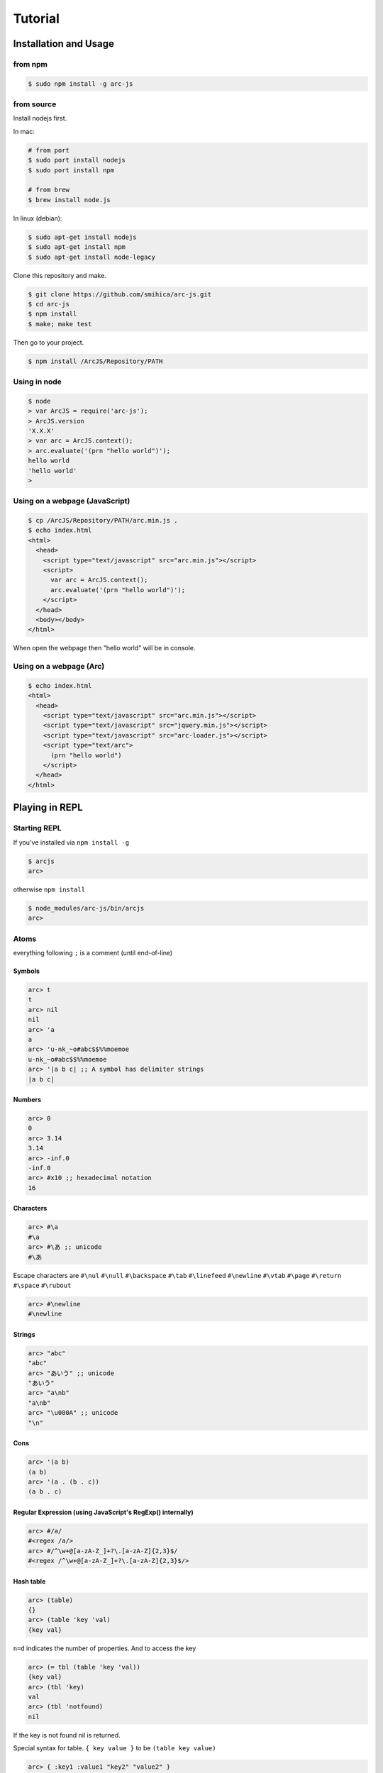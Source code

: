 
********
Tutorial
********

Installation and Usage
======================

from npm
--------

.. code-block:: sh

   $ sudo npm install -g arc-js

from source
-----------

Install nodejs first.

In mac:

.. code-block:: sh

   # from port
   $ sudo port install nodejs
   $ sudo port install npm

   # from brew
   $ brew install node.js

In linux (debian):

.. code-block:: sh

   $ sudo apt-get install nodejs
   $ sudo apt-get install npm
   $ sudo apt-get install node-legacy

Clone this repository and make.

.. code-block:: sh

   $ git clone https://github.com/smihica/arc-js.git
   $ cd arc-js
   $ npm install
   $ make; make test

Then go to your project.

.. code-block:: sh

   $ npm install /ArcJS/Repository/PATH

Using in node
-------------

.. code-block:: sh

   $ node
   > var ArcJS = require('arc-js');
   > ArcJS.version
   'X.X.X'
   > var arc = ArcJS.context();
   > arc.evaluate('(prn "hello world")');
   hello world
   'hello world'
   >

Using on a webpage (JavaScript)
-------------------------------

.. code-block:: html

   $ cp /ArcJS/Repository/PATH/arc.min.js .
   $ echo index.html
   <html>
     <head>
       <script type="text/javascript" src="arc.min.js"></script>
       <script>
         var arc = ArcJS.context();
         arc.evaluate('(prn "hello world")');
       </script>
     </head>
     <body></body>
   </html>

When open the webpage then "hello world" will be in console.

Using on a webpage (Arc)
----------------------

.. code-block:: html

   $ echo index.html
   <html>
     <head>
       <script type="text/javascript" src="arc.min.js"></script>
       <script type="text/javascript" src="jquery.min.js"></script>
       <script type="text/javascript" src="arc-loader.js"></script>
       <script type="text/arc">
         (prn "hello world")
       </script>
     </head>
   </html>

Playing in REPL
===============

Starting REPL
-------------

If you've installed via ``npm install -g``

.. code-block:: sh

   $ arcjs
   arc>

otherwise ``npm install``

.. code-block:: sh

   $ node_modules/arc-js/bin/arcjs
   arc>

Atoms
-----

everything following ``;`` is a comment (until end-of-line)

Symbols
^^^^^^^

.. code-block:: scheme

   arc> t
   t
   arc> nil
   nil
   arc> 'a
   a
   arc> 'u-nk_~o#abc$$%%moemoe
   u-nk_~o#abc$$%%moemoe
   arc> '|a b c| ;; A symbol has delimiter strings
   |a b c|

Numbers
^^^^^^^

.. code-block:: scheme

   arc> 0
   0
   arc> 3.14
   3.14
   arc> -inf.0
   -inf.0
   arc> #x10 ;; hexadecimal notation
   16

Characters
^^^^^^^^^^

.. code-block:: clojure

   arc> #\a
   #\a
   arc> #\あ ;; unicode
   #\あ

Escape characters are
``#\nul`` ``#\null`` ``#\backspace`` ``#\tab`` ``#\linefeed``
``#\newline`` ``#\vtab`` ``#\page`` ``#\return`` ``#\space`` ``#\rubout``

.. code-block:: scheme

   arc> #\newline
   #\newline

Strings
^^^^^^^

.. code-block:: scheme

   arc> "abc"
   "abc"
   arc> "あいう" ;; unicode
   "あいう"
   arc> "a\nb"
   "a\nb"
   arc> "\u000A" ;; unicode
   "\n"

Cons
^^^^

.. code-block:: scheme

   arc> '(a b)
   (a b)
   arc> '(a . (b . c))
   (a b . c)

.. arc> '#0=(a b . #0#) ;; ring list => (a b a b a b a b ... )

Regular Expression (using JavaScript's RegExp() internally)
^^^^^^^^^^^^^^^^^^^^^^^^^^^^^^^^^^^^^^^^^^^^^^^^^^^^^^^^^^^

.. code-block:: clojure

   arc> #/a/
   #<regex /a/>
   arc> #/^\w+@[a-zA-Z_]+?\.[a-zA-Z]{2,3}$/
   #<regex /^\w+@[a-zA-Z_]+?\.[a-zA-Z]{2,3}$/>

Hash table
^^^^^^^^^^

.. code-block:: scheme

   arc> (table)
   {}
   arc> (table 'key 'val)
   {key val}

``n=d`` indicates the number of properties.
And to access the key

.. code-block:: scheme

   arc> (= tbl (table 'key 'val))
   {key val}
   arc> (tbl 'key)
   val
   arc> (tbl 'notfound)
   nil

If the key is not found nil is returned.

Special syntax for table.
``{ key value }`` to be ``(table key value)``

.. code-block:: clojure

   arc> { :key1 :value1 "key2" "value2" }
   {:key1 :value1 "key2" "value2"}


keys can be any type.

.. code-block:: clojure

   arc> (= tbl {
    :abc  "def"
    "GHI" 'jkl
    'mno  "pqr"
     10   100
   })
   {:abc "def" "GHI" jkl mno "pqr" 10 100}
   arc> (tbl :abc)
   "def"
   arc> (tbl "GHI")
   jkl
   arc> (tbl 'mno)
   "pqr"
   arc> (tbl 10)
   100
   arc> (tbl 'notfound)
   nil

Tagged
^^^^^^

.. code-block:: clojure

   arc> (annotate 'my-type (table))
   #<tagged my-type {}>

Expressions
-----------

Arc (and most of all lisp languages) uses S-Expression.

.. code-block:: clojure

   arc> (+ 1 2)
   3
   arc> (+ (/ 1 2) 3)
   3.5

Binding local variables
^^^^^^^^^^^^^^^^^^^^^^^

To bind local variables, there are ``let``, ``with`` and ``withs`` syntax.

- ``let``  binds just 1 value

``(let var val body)``

.. code-block:: clojure

  arc> (let a 10
         (+ a (* a 2)))
  30

- ``with`` binds multiple values

``(with (var1 val1 var2 val2) body)``

.. code-block:: clojure

   arc> (with (x 3 y 4)
          (sqrt (+ (expt x 2) (expt y 2))))
   5

There is also ``withs`` syntax that can bind sequentially.

``(withs (var1 val1 var2 using-var1) body)``

.. code-block:: clojure

   arc> (withs (x 3 y (* x 10))
          (+ x y))
   33

You also can use pattern matching in ``let / with / withs``.

.. code-block:: clojure

   arc> (let (a b c . d) '(1 2 3 . 4)
          (* a b c d))
   24

Conditions
^^^^^^^^^^

There is some condition statements. ``if`` ``when`` ``aif`` ``awhen`` ``case``

``(if condition then else)``

In arc, all non-nil values are truthy.

.. code-block:: clojure

   arc> (if 0 'a 'b)
   a
   arc> (if nil 'a 'b)
   b
   arc> (if nil 'a)
   nil

Use (no x) to invert the logic.

.. code-block:: clojure

   arc> (if (no nil) 'a 'b)
   'a
   arc> (if (no (odd 2)) 'a)
   'a

In arc

.. code-block:: clojure

   (if a b c d e)

is same as

.. code-block:: clojure

   (if a
       b
       (if c
           d
           e))

is / iso
^^^^^^^^

.. code-block:: clojure

   arc> (is 'a 'a)
   t
   arc> (is '(a b) '(a b))
   nil
   arc> (iso '(a b) '(a b))
   t

Binding
^^^^^^^

using ``=``, you can bind value into a variable.

.. code-block:: clojure

   arc> (= s '(f o o))
   (f o o)
   arc> s
   (f o o)

You also can bind into a place.

.. code-block:: clojure

   arc> (= (s 0) 'm)
   m
   arc> s
   (m o o)

You can define your own set function by using ``defset``.

.. code-block:: clojure

   arc> (defset caddr (x)
          (w/uniq g
            (list (list g x)
                  `(caddr ,g)
                  `(fn (val) (scar (cddr ,g) val)))))

Then

.. code-block:: clojure

   arc> (= (caddr s) 'v)
   v
   arc> s
   (m o v)

to get more information for ``defset`` read `here <refs.html#defset>`_.

multiple expressions
^^^^^^^^^^^^^^^^^^^^

You can run some expressions sequentially using ``do`` or ``do1``.
``do`` returns result of the last expression.

.. code-block:: clojure

   arc> (let x 2
          (if (even x)
              (do (prn x " is even value !!")
                  (* x 10))
              (do (prn x " is odd value!!")
                  (/ x 10))))
   2 is even value !!
   20

``do1`` returns result of the first expression.

.. code-block:: clojure

   arc> (do1 (prn (+ 2 " is even value !!"))
             (prn (+ 3 " is odd value !!")))
   2 is even value !!
   3 is odd value !!
   "2 is even value !!"

def
^^^

``def`` defines new global function into current namespace.

.. code-block:: clojure

   arc> (def fizz-buzz (l)
          (for n 1 l
            (prn (case (gcd n 15)
                  1 n
                  3 'Fizz
                  5 'Buzz
                 'FizzBuzz))))
   #<fn:fizz-buzz>
   arc> (fizz-buzz 100)
   1
   2
   Fizz
   ...

iterate syntaxes
^^^^^^^^^^^^^^^^

There are a lot of iterate syntax in arc.
``for`` ``each`` ``while`` ``repeat`` ``map``

.. code-block:: clojure

   arc> (for i 1 10 (pr i " "))
   1 2 3 4 5 6 7 8 9 10 nil
   arc> (each x '(a b c d e)
          (pr x " "))
   a b c d e nil
   arc> (let x 10
          (while (> x 5)
            (= x (- x 1))
            (pr x)))
   98765nil
   arc> (repeat 5 (pr "la "))
   la la la la la nil
   arc> (map (fn (x) (+ x 10)) '(1 2 3))
   (11 12 13)

short cut function syntax
^^^^^^^^^^^^^^^^^^^^^^^^^

``[+ _ 10]`` will be compiled to ``(fn (_) (+ _ 10))``

.. code-block:: clojure

   arc> (map [+ _ 10] '(1 2 3))
   (11 12 13)

mac
^^^

.. code-block:: clojure

   arc> (mac when2 (tes . then) `(if ,tes (do ,@then)))
   #<tagged mac #<fn:when2>>
   arc> (when2 t 1 2 3)
   3

Arc's mac creates legacy macros, so you can create macros that binds variables implicitly.

.. code-block:: clojure

   arc> (mac aif2 (tes then else)
          `(let it ,tes
             (if it ,then ,else)))
   #<tagged mac #<fn:aif2>>
   arc> (aif2 (car '(a b c)) it 'x)
   a

By using ``w/uniq``, you can create one-time symbols.

.. code-block:: clojure

   arc> (mac prn-x-times (form times)
          (w/uniq v
            `(let ,v ,form
               (do ,@(map (fn (_) `(prn ,v)) (range 1 times))
                   nil))))
   #<tagged mac #<fn:prn-x-times>>
   arc> (let i 5 (prn-x-times (++ i) 3))
   6
   6
   6
   nil

``(w/uniq (v1 v2 v3 ...) body)`` is also OK.

continuation
^^^^^^^^^^^^

You can create continuations by using ``ccc``

.. code-block:: clojure

   arc> (ccc
          (fn (c)
            (do (c 10)
                (err))))
   10
   ;; like yield
   arc> (ccc
          (fn (return)
            (let x 0
              (while t
                (let adder
                  (or (ccc (fn (c)
                             (= next c)
                             (return x)))
                      1)
                  (++ x adder))))))
   0
   arc> (next nil)
   1
   arc> (next nil)
   2
   arc> (next 10)
   12
   arc> (next nil)
   13

symbol-syntax
^^^^^^^^^^^^^

As an arc's function, there are macros that'll be expanded when a symbol matches some patterns.
This function named ``symbol-syntax``.
For example ``(car:cdr x)`` will be expanded ``(car (cdr x))`` (If there is ``:`` in the symbol then expands).

.. code-block:: clojure

   arc> (car:cdr '(1 2 3))
   2

And ``~x`` will be expanded ``(complement x)``

.. code-block:: clojure

   arc> (if (~no 'a) 'b 'c)
   c

You can check the expanded expression of ``symbol-syntax`` by using ``ssexpand``.

.. code-block:: clojure

   arc> (ssexpand 'abc:def)
   (compose abc def)
   arc> (ssedpand '~no)
   (complement no)

As ArcJS's expantion, there is a function that makes users be able to define arbitrary ``symbol-syntax``; ``defss``.

For example, lets define new special-syntax that is able to expand ``(caadaar x)`` or ``(cadadadadadar x)`` to
expressions composed ``car`` and ``cdr``.

.. code-block:: clojure

   arc> (defss cxr-ss #/^c([ad]{3,})r$/ (xs)
          (let ac [case _ #\a 'car #\d 'cdr]
            `(fn (x)
               ,((afn (xs) (if xs `(,(ac (car xs)) ,(self (cdr xs))) 'x))
                 (coerce (string xs) 'cons)))))
   #<tagged special-syntax (#<regex /^c([ad]{3,})r$/> 12 #<fn:cxr-ss>)>

Then

.. code-block:: clojure

   arc> (ssexpand 'caaaar)
   (fn (x) (car (car (car (car x)))))
   arc> (ssexpand 'cadadar)
   (fn (x) (car (cdr (car (cdr (car x))))))

So you are able to do this

.. code-block:: clojure

   arc> (caddddddddr '(1 2 3 4 5 6 7 8 9 0))
   9

namespaces
^^^^^^^^^^

ArcJS has a namespace extension.
It works like ``Clojure`` 's namespace
To create a namespace use ``(defns xx)``.

.. code-block:: clojure

   arc> (defns A)
   #<namespace A>

And then you can go into the namespace by using ``(ns namespace)``.

.. code-block:: clojure

   arc> (ns 'A)
   #<namespace A>
   arc:A>

Or you also can use ``string`` or ``namespace object`` as its' first argument.

.. code-block:: clojure

   ;; using string
   arc> (ns "A")
   #<namespace A>
   arc:A>

.. code-block:: clojure

   ;; This way is the most commonly pattern.
   arc> (ns (defns B))
   #<namespace B>
   arc:B>

As you see, the prompt has been changed to ``arc:A>`` to describe where namespace we are in now.

To get the namespace that we are in now use ``(***curr-ns***)``.

.. code-block:: clojure

   arc:A> (***curr-ns***)
   #<namespace A>

By the way, When you define a varibale named like ``***VAR***``, You can access same value bound in it wherever you are.
In a word, a variable named like ``***VAR***`` will behave a namespace global variable.

To export names use ``:export`` like

.. code-block:: clojure

   arc> (defns A :export fn1 macro1 fn2)

Then, You can access ``fn1 / macro1 / fn2`` in any namespaces that import ``namespace A``.
If you don't specify ``:export``, every variables in the namespace will be exported.

And To import other namespace use ``:import`` like

.. code-block:: clojure

   arc> (defns C :import A B)

Then, You can access values exported in namespace B and C when you go into namespace A. But you can't access values imported in B and C.
By this time, namespace B and C must be loaded beforhand.

And there is also ``:extend`` option.

.. code-block:: clojure

   arc> (defns D :extend A)

When you use it, you can extend the specified namespace.
In the new namespace, you can access all the variables in specified namespace.

How to use on a webpage
=======================

Now, Let's see how to work ArcJS on a webpage.
First, We will begin with ``Hello Word``.
Please create html like following.

.. code-block:: html

   <!doctype html>
   <html>
     <head>
       <script type="text/javascript" src="//code.jquery.com/jquery-1.10.2.js"></script>
       <script type="text/javascript" src="arc.min.js"></script>
       <script type="text/javascript" src="arc_loader.js"></script>
     </head>
     <body>
       <textarea id="holder" style="width:500px;height:600px;"></textarea>
     </body>
   </html>

:download:`arc.min.js <_static/arc.min.js>`
:download:`arc_loader.js <_static/arc_loader.js>`

Then please add some ``hello world`` in ArcJS after ``arc_loader.js``

.. code-block:: html

   ...
   <script type="text/javascript" src="arc_loader.js"></script>
   <script type="text/arc">
   (js/log "Hello world !!")
   </script>
   ...

As you see, In case of you've loaded ``arc_loader.js``, The content in ``<script type="text/arc">...</script>`` will be run in ArcJS's context on page ``onload`` timing.
And Of course you can do like this ``src="hello_world.arc"`` to export arc code as another file.
Like this.

.. code-block:: html

   ...
   <script type="text/javascript" src="arc_loader.js"></script>
   <script type="text/arc" src="hello_world.arc"></script>
   ...

``arc_loader.js`` requires jQuery.

How to define native functions (JS bridge)
------------------------------------------

You've written ``Hello world`` in Arc but there isn't a function named ``js/log`` yet.
So you need to define a primitive function named ``js/log`` into ArcJS's namespace.
Like this.

.. code-block:: html

   ...
   </body>
   <script type="text/javascript">
   var holder = $('#holder'), txt = '';
   ArcJS.Primitives('user').define({
     'js/log': [{dot: -1}, function(log) {
       txt += log + "\n";
       holder.text(txt);
     }]
   });
   </script>
   </html>
   ...

Then, ``js/log`` is defined into ArcJS's ``user`` namespace.

.. code-block:: javascript

   ArcJS.Primitives(string namespace).define({
     'name': [option, function]
   });

As you see, you can define a ``native function`` into a specified namespace.
``{dot: -1}`` on ``option`` means that after the number of args will be a list have arbitrary length and will be passed like :rest parameter in CommonLisp.
(``-1`` means there is no rest parameters)
For examle, ``(fn args...) => {dot: 0}`` or ``(fn a b args...) => {dot: 2}``.

The whole code will be like as follows.

.. code-block:: html

   <!doctype html>
   <html>
     <head>
       <script type="text/javascript" src="//code.jquery.com/jquery-1.10.2.js"></script>
       <script type="text/javascript" src="arc.min.js"></script>
       <script type="text/javascript" src="arc_loader.js"></script>
       <script type="text/arc">
       (js/log "Hello world !!")
       </script>
     </head>
     <body>
       <textarea id="holder" style="width:500px;height:600px;"></textarea>
     </body>
     <script type="text/javascript">
     var holder = $('#holder'), txt = '';
     ArcJS.Primitives('user').define({
       'js/log': [{dot: -1}, function(log) {
         txt += log + "\n";
         holder.text(txt);
       }]
     });
     </script>
   </html>

See example :download:`hw.html <_static/hw.html>`

How to call Arc functions from JavaScript
-----------------------------------------

Then let's add ``FizzBuzz``.

.. code-block:: clojure

   <script type="text/arc">

   (js/log "Hello world !!")

   (def FizzBuzz (l)
     (for n 1 l
       (js/log:string
         (case (gcd n 15)
           1 n
           3 'Fizz
           5 'Buzz
           'FizzBuzz))))

   </script>

Then you have defined ``FizzBuzz`` function.
You can call it from JavaScript like this:

.. code-block:: javascript

   <script type="text/javascript">
   ArcJS.Primitives('user').define({ /* ... */ });
   $(function(){
     var ctx = ArcJS.context();
     ctx.evaluate('(FizzBuzz 100)');
   });
   </script>

Or of course you can simply do:

.. code-block:: clojure

   <script type="text/arc">

   (def FizzBuzz (l)
    ;; ...
    )

   (FizzBuzz 100)

   </script>

Whole code will be like as follows.

.. code-block:: html

   <!doctype html>
   <html>
     <head>
       <script type="text/javascript" src="//code.jquery.com/jquery-1.10.2.js"></script>
       <script type="text/javascript" src="arc.min.js"></script>
       <script type="text/javascript" src="arc_loader.js"></script>
       <script type="text/arc">
       (js/log "Hello world !!")
       (def FizzBuzz (l)
         (for n 1 l
           (js/log:string
             (case (gcd n 15)
               1 n
               3 'Fizz
               5 'Buzz
               'FizzBuzz))))
       </script>
     </head>
     <body>
       <textarea id="holder" style="width:500px;height:600px;"></textarea>
     </body>
     <script type="text/javascript">
     var holder = $('#holder'), txt = '';
     ArcJS.Primitives('user').define({
       'js/log': [{dot: -1}, function(log) {
         txt += log + "\n";
         holder.text(txt);
       }]
     });
     $(function() {
       var ctx = ArcJS.context();
       ctx.evaluate('(FizzBuzz 100)');
     });
     </script>
   </html>

See example :download:`fizzbuzz.html <_static/fizzbuzz.html>`

More complicated example on website (Reversi player)
^^^^^^^^^^^^^^^^^^^^^^^^^^^^^^^^^^^^^^^^^^^^^^^^^^^^

This is an automatic reversi player. The main search logic is written in Arc.
It searches 3 turns depth by using depth-first search and Alpha-beta pruning.
You can customize the depth and the space of searching by configuring ``ev-depth`` and ``ev-space`` in ``reversi.arc``.

See example :download:`reversi.html <_static/reversi.html>`

.. code-block:: html

   <!doctype html>
   <html lang="en">
     <head>
       <title>Reversi</title>
       <script type="text/javascript" src="//code.jquery.com/jquery-1.10.2.js"></script>
       <script type="text/javascript" src="arc.min.js"></script>
       <script type="text/javascript" src="arc_loader.js"></script>
       <script type="text/arc" src="reversi.arc"></script>
     </head>
     <body>
       <h3>Reversi</h3>
       <canvas id="c1" width="600" height="600" style="float:left;border:1px solid #d3d3d3;"></canvas>
       <textarea id="holder" style="float:left;width:500px;height:600px;font-family:Consolas,Monaco,monospace;font-size:18px;"></textarea>
       <script type="text/javascript" src="reversi_bridge.js"></script>
       <script type="text/arc">
         (start-game)
       </script>
     </body>
   </html>

The main search function in Arc.

.. code-block:: clojure

   (def get-best (board color depth)
     ((afn (board color depth target-color alpha beta)
        (if (or (is depth 0)
                (no (has-empty? board))) ;; last-depth or game-set
            (list (get-points board target-color))
            (withs (my-turn      (is target-color color)
                    best-con     (if my-turn > <)
                    best-fn      (fn (a b) (best-con (car a) (car b)))
                    invert-color (invert color))
              (iflet
                puttable (get-puttable-positions-all board color)
                (ccc
                  (fn (return)
                    (best
                      best-fn
                      (map
                        (fn (vp)
                          (let new-board (put vp board color)
                            (ret point-move (self new-board invert-color (- depth 1) target-color alpha beta)
                              (let point (car point-move)
                                (if my-turn
                                    (when (> point alpha)
                                      (= alpha point)
                                      (if (>= alpha beta)
                                          (return (cons beta vp))))  ;; alpha-cut
                                    (when (< point beta)
                                      (= beta point)
                                      (if (>= alpha beta)
                                          (return (cons alpha vp))))))  ;; beta-cut
                              (scdr point-move vp))))
                        (get-rand puttable ev-space))))) ;; cut-off if candidates are over space.
                (self board invert-color (- depth 1) target-color alpha beta))))) ;; pass
      board color depth color -inf.0 +inf.0))

See :download:`reversi.arc <_static/reversi.arc>`

And the bridge code.

.. code-block:: javascript

   (function() {
     var canvas = document.getElementById('c1'), size = 600;
     var txt = '', holder = $('#holder');

     function clear_board() {
       var ctx = canvas.getContext('2d');
       ctx.fillStyle = "rgb(0, 153, 0)";
       ctx.fillRect(0, 0, size, size);
       var unit = size / 8;
       for (var i = 1, l = 8; i<l; i++) {
         var x = i*unit;
         for (var j=0; j<2; j++) {
           ctx.beginPath();
           ctx.moveTo(j?0:x, j?x:0);
           ctx.lineTo(j?size:x, j?x:size);
           ctx.closePath();
           ctx.stroke();
         }
       }
     }

     function draw_stone(x, y, color) {
       var ctx = canvas.getContext('2d');
       var unit = size / 8;
       var xp = (unit*x) + (unit/2);
       var yp = (unit*y) + (unit/2);
       var r = unit * 0.85;
       ctx.beginPath();
       ctx.arc(xp, yp, r/2, 0, 2 * Math.PI, false);
       ctx.fillStyle = color;
       ctx.fill();
       ctx.lineWidth = 1;
       ctx.strokeStyle = '#000';
       ctx.stroke();
     }

     function js_log() {
       txt += Array.prototype.slice.call(arguments).join(' ') + "\n";
       holder.text(txt);
       holder.scrollTop(holder[0].scrollHeight);
     }

     ArcJS.Primitives('user').define({
       'js/clear-board': [{dot:-1}, clear_board],
       'js/draw-stone':  [{dot:-1}, draw_stone],
       'js/log':         [{dot:0},  js_log]
     });

     clear_board();

   })();

:download:`reversi_bridge.js <_static/reversi_bridge.js>`

How to run on your machine
==========================

Run arc scripts
---------------

You can pre-compile arc code to JavaSript. Pass your scripts to the ``arcjs`` command.

.. code-block:: sh

   $ echo "(prn (gcd 33 77))" > script.arc
   $ arcjs script.arc
   11
   $

Run REPL with pre-loading arc scripts
-------------------------------------

Specifiy scripts after ``-l`` option.

.. code-block:: sh

   $ echo "(def average (x y) (/ (+ x y) 2))" > avg.arc
   $ arcjs -l avg.arc
   arc> (average 10 20)
   15

How to compile an arc script into JavaScript
============================================

Use ``arcjsc`` to comple arc to JavaScript.

.. code-block:: sh

   $ echo "(def average (x y) (/ (+ x y) 2))" > avg.arc
   $ arcjsc -o avg.js.fasl avg.arc
   $ cat avg.js.fasl
   // This is an auto generated file.
   // Compiled from ['avg.arc'].
   // DON'T EDIT !!!
   preloads.push([
   [12,7,14,20,0,1,0,20,2,-1,0,10,9,1, ...
   ]);
   preload_vals.push(["2","+","/", ...
   $

:download:`avg.js.fasl <_static/avg.js.fasl>`

Then you can use the script in arcjs.

.. code-block:: sh

   $ arcjs -l avg.js.fasl
   arc> (average 10 20)
   15

Or on a webpage.

.. code-block:: html

   <!doctype html>
   <html lang="en">
     <head>
       <script type="text/javascript" src="//code.jquery.com/jquery-1.10.2.js"></script>
       <script type="text/javascript" src="arc.min.js"></script>
       <script type="text/javascript" src="arc_loader.js"></script>
       <script type="text/arc-fasl"   src="avg.js.fasl"></script>
     </head>
     <body>
       <script type="text/arc">
        (prn (average 10 20)) ;; will be printed in console.log()
       </script>
     </body>
   </html>

See example :download:`fasl_example.html <_static/fasl_example.html>`
